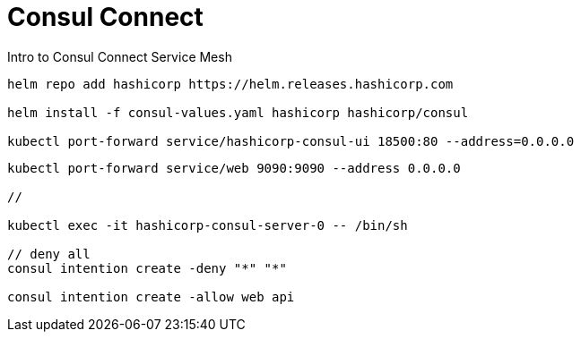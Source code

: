 = Consul Connect

Intro to Consul Connect Service Mesh

[source,bash]
----
helm repo add hashicorp https://helm.releases.hashicorp.com

helm install -f consul-values.yaml hashicorp hashicorp/consul

kubectl port-forward service/hashicorp-consul-ui 18500:80 --address=0.0.0.0
----

[source,bash]
----
kubectl port-forward service/web 9090:9090 --address 0.0.0.0

//

kubectl exec -it hashicorp-consul-server-0 -- /bin/sh

// deny all
consul intention create -deny "*" "*"

consul intention create -allow web api
----
